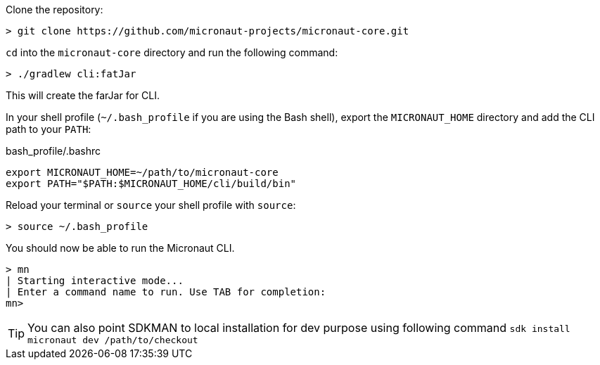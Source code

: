 Clone the repository:

----
> git clone https://github.com/micronaut-projects/micronaut-core.git
----


`cd` into the `micronaut-core` directory and run the following command:

----
> ./gradlew cli:fatJar
----

This will create the farJar for CLI.

In your shell profile (`~/.bash_profile` if you are using the Bash shell), export the `MICRONAUT_HOME` directory and add the CLI path to your `PATH`:

.bash_profile/.bashrc
[source,sh]
----
export MICRONAUT_HOME=~/path/to/micronaut-core
export PATH="$PATH:$MICRONAUT_HOME/cli/build/bin"
----

Reload your terminal or `source` your shell profile with `source`:

----
> source ~/.bash_profile
----

You should now be able to run the Micronaut CLI.

----
> mn
| Starting interactive mode...
| Enter a command name to run. Use TAB for completion:
mn>
----

TIP: You can also point SDKMAN to local installation for dev purpose using following command `sdk install micronaut dev /path/to/checkout`